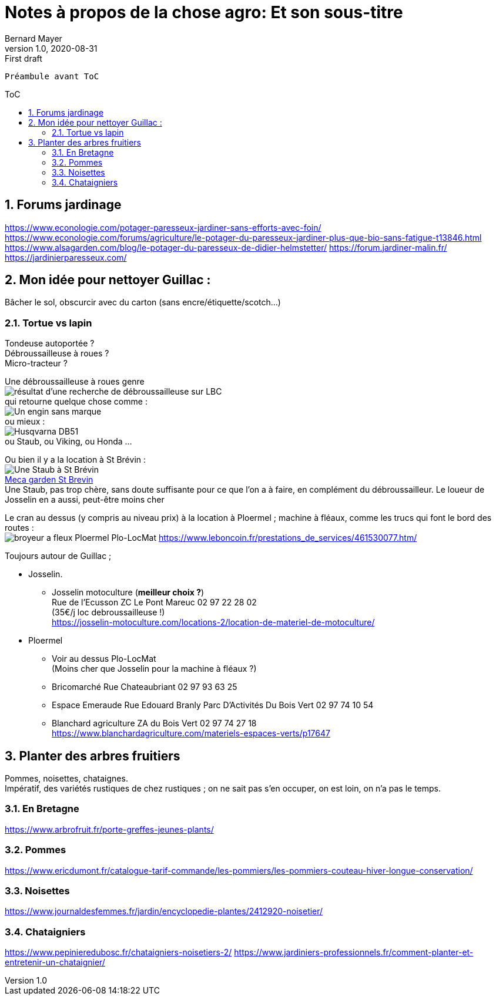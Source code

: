 = Notes à propos de la chose agro: Et son sous-titre
Bernard Mayer
v1.0, 2020-08-31: First draft
:source-highlighter: coderay
:sectnums:
:toc: preamble
:toclevels: 4
:toc-title: ToC
// Permet que la ToC soit numerotee
:numbered:
:imagesdir: ./img
// :imagedir: ./MOS_Modelisation_UserCode-img

:ldquo: &laquo;&nbsp;
:rdquo: &nbsp;&raquo;

:keywords: Resilience Agro
:description: Je ne sait pas encore ce \
    que je vais écrire ici...
    
----
Préambule avant ToC
----


// ---------------------------------------------------

== Forums jardinage
link:https://www.econologie.com/potager-paresseux-jardiner-sans-efforts-avec-foin/[https://www.econologie.com/potager-paresseux-jardiner-sans-efforts-avec-foin/]
link:https://www.econologie.com/forums/agriculture/le-potager-du-paresseux-jardiner-plus-que-bio-sans-fatigue-t13846.html[https://www.econologie.com/forums/agriculture/le-potager-du-paresseux-jardiner-plus-que-bio-sans-fatigue-t13846.html]
link:https://www.alsagarden.com/blog/le-potager-du-paresseux-de-didier-helmstetter/[https://www.alsagarden.com/blog/le-potager-du-paresseux-de-didier-helmstetter/]
link:https://forum.jardiner-malin.fr/[https://forum.jardiner-malin.fr/]
link:https://jardinierparesseux.com/[https://jardinierparesseux.com/]

== Mon idée pour nettoyer Guillac :
Bâcher le sol, obscurcir avec du carton (sans encre/étiquette/scotch...)


=== Tortue vs lapin
Tondeuse autoportée ? +
Débroussailleuse à roues ? +
Micro-tracteur ? +

Une débroussailleuse à roues genre +
image:debroussailleuses_rechercheLBC.png[résultat d'une recherche de débroussailleuse sur LBC, pour 44 et 56] +
qui retourne quelque chose comme : +
image:debroussailleuses_noName.png[Un engin sans marque] +
ou mieux : +
image:debroussailleuses_HusqvarnaDB51.png[Husqvarna DB51] +
ou Staub, ou Viking, ou Honda ...

Ou bien il y a la location à St Brévin : +
image:debroussailleuses_LocStBrevin.png[Une Staub à St Brévin] +
link:https://www.leboncoin.fr/jardinage/1801833644.htm/[Meca garden St Brevin] +
Une Staub, pas trop chère, sans doute suffisante pour ce que l'on a à faire, en complément du débroussailleur. Le loueur de Josselin en a aussi, peut-être moins cher +

Le cran au dessus (y compris au niveau prix) à la location à Ploermel ; machine à fléaux, comme les trucs qui font le bord des routes : +
image:debroussailleuses_BroyeurAFleaux-Ploermel.png[broyeur a fleux Ploermel Plo-LocMat]
link:https://www.leboncoin.fr/prestations_de_services/461530077.htm/[]

Toujours autour de Guillac ;

- Josselin.
* Josselin motoculture (*meilleur choix ?*) +
Rue de l’Ecusson ZC Le Pont Mareuc 02 97 22 28 02 +
(35€/j loc debroussailleuse !) +
https://josselin-motoculture.com/locations-2/location-de-materiel-de-motoculture/
- Ploermel
* Voir au dessus Plo-LocMat +
(Moins cher que Josselin pour la machine à fléaux ?)
* Bricomarché Rue Chateaubriant  02 97 93 63 25
* Espace Emeraude Rue Edouard Branly Parc D'Activités Du Bois Vert 02 97 74 10 54
* Blanchard agriculture ZA du Bois Vert 02 97 74 27 18 +
https://www.blanchardagriculture.com/materiels-espaces-verts/p17647

== Planter des arbres fruitiers
Pommes, noisettes, chataignes. +
Impératif, des variétés rustiques de chez rustiques ; on ne sait pas s'en occuper, on est loin, on n'a pas le temps.

=== En Bretagne
link:https://www.arbrofruit.fr/porte-greffes-jeunes-plants/[]

=== Pommes
link:https://www.ericdumont.fr/catalogue-tarif-commande/les-pommiers/les-pommiers-couteau-hiver-longue-conservation/[]

=== Noisettes
link:https://www.journaldesfemmes.fr/jardin/encyclopedie-plantes/2412920-noisetier/[]

=== Chataigniers
link:https://www.pepinieredubosc.fr/chataigniers-noisetiers-2/[]
link:https://www.jardiniers-professionnels.fr/comment-planter-et-entretenir-un-chataignier/[]
